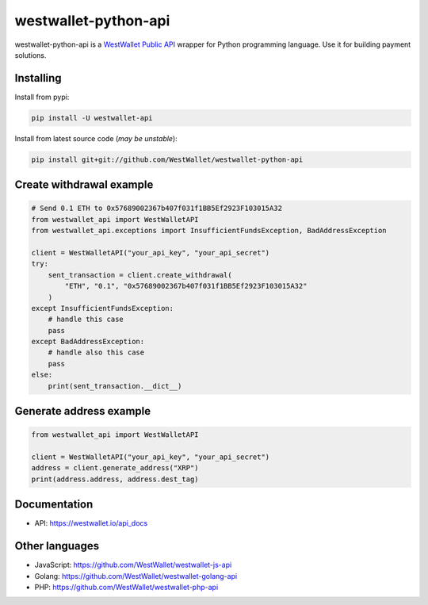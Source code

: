 westwallet-python-api
=====================
.. image:: https://img.shields.io/pypi/v/westwallet-api.svg?style=flat-square&maxAge=1800
    :alt: PyPI
    :target: https://pypi.python.org/pypi/westwallet-api

westwallet-python-api is a `WestWallet Public API <https://westwallet.io/api_docs>`_ wrapper for Python programming language. Use it for building payment solutions.

Installing
----------

Install from pypi:

.. code-block:: text

    pip install -U westwallet-api


Install from latest source code (*may be unstable*):

.. code-block:: text

    pip install git+git://github.com/WestWallet/westwallet-python-api


Create withdrawal example
-------------------------

.. code-block:: python

    # Send 0.1 ETH to 0x57689002367b407f031f1BB5Ef2923F103015A32
    from westwallet_api import WestWalletAPI
    from westwallet_api.exceptions import InsufficientFundsException, BadAddressException

    client = WestWalletAPI("your_api_key", "your_api_secret")
    try:
        sent_transaction = client.create_withdrawal(
            "ETH", "0.1", "0x57689002367b407f031f1BB5Ef2923F103015A32"
        )
    except InsufficientFundsException:
        # handle this case
        pass
    except BadAddressException:
        # handle also this case
        pass
    else:
        print(sent_transaction.__dict__)


Generate address example
-------------------------

.. code-block:: python

    from westwallet_api import WestWalletAPI

    client = WestWalletAPI("your_api_key", "your_api_secret")
    address = client.generate_address("XRP")
    print(address.address, address.dest_tag)


Documentation
-------------
* API: https://westwallet.io/api_docs


Other languages
---------------
* JavaScript: https://github.com/WestWallet/westwallet-js-api
* Golang: https://github.com/WestWallet/westwallet-golang-api
* PHP: https://github.com/WestWallet/westwallet-php-api
